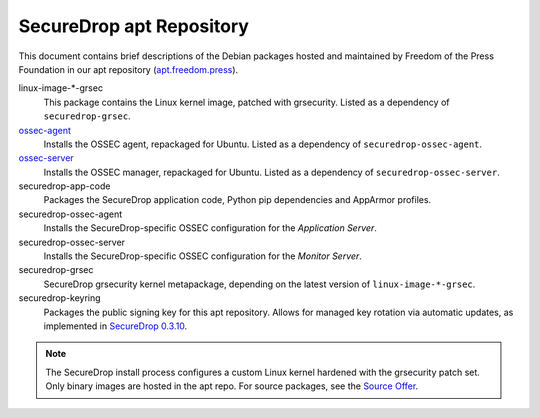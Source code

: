 SecureDrop apt Repository
=========================

This document contains brief descriptions of the Debian packages
hosted and maintained by Freedom of the Press Foundation in our apt
repository (`apt.freedom.press`_).

linux-image-\*-grsec
    This package contains the Linux kernel image, patched with grsecurity.
    Listed as a dependency of ``securedrop-grsec``.

`ossec-agent <https://github.com/ossec/ossec-hids>`_
    Installs the OSSEC agent, repackaged for Ubuntu.
    Listed as a dependency of ``securedrop-ossec-agent``.

`ossec-server <https://github.com/ossec/ossec-hids>`_
    Installs the OSSEC manager, repackaged for Ubuntu.
    Listed as a dependency of ``securedrop-ossec-server``.

securedrop-app-code
    Packages the SecureDrop application code, Python pip dependencies and
    AppArmor profiles.

securedrop-ossec-agent
    Installs the SecureDrop-specific OSSEC configuration for the *Application Server*.

securedrop-ossec-server
    Installs the SecureDrop-specific OSSEC configuration for the *Monitor Server*.

securedrop-grsec
    SecureDrop grsecurity kernel metapackage, depending on the latest version
    of ``linux-image-*-grsec``.

securedrop-keyring
    Packages the public signing key for this apt repository.
    Allows for managed key rotation via automatic updates, as implemented in
    `SecureDrop 0.3.10`_.

.. note::
   The SecureDrop install process configures a custom Linux kernel hardened
   with the grsecurity patch set. Only binary images are hosted in the apt
   repo. For source packages, see the `Source Offer`_.

.. _SecureDrop 0.3.10: https://github.com/freedomofpress/securedrop/blob/c5b4220e04e3c81ad6f92d5e8a92798f07f0aca2/changelog.md
.. _apt.freedom.press: https://apt.freedom.press
.. _`Source Offer`: https://github.com/freedomofpress/securedrop/blob/develop/SOURCE_OFFER
